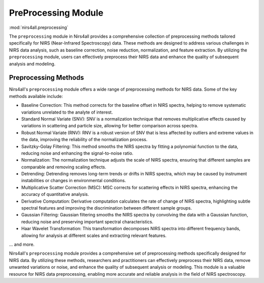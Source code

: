 .. _preprocessing:

PreProcessing Module
====================
:mod:`nirs4all.preprocessing`


The ``preprocessing`` module in Nirs4all provides a comprehensive collection of preprocessing methods tailored specifically for NIRS (Near-Infrared Spectroscopy) data. These methods are designed to address various challenges in NIRS data analysis, such as baseline correction, noise reduction, normalization, and feature extraction. By utilizing the ``preprocessing`` module, users can effectively preprocess their NIRS data and enhance the quality of subsequent analysis and modeling.

Preprocessing Methods
---------------------

Nirs4all's ``preprocessing`` module offers a wide range of preprocessing methods for NIRS data. Some of the key methods available include:

- Baseline Correction: This method corrects for the baseline offset in NIRS spectra, helping to remove systematic variations unrelated to the analyte of interest.

- Standard Normal Variate (SNV): SNV is a normalization technique that removes multiplicative effects caused by variations in scattering and particle size, allowing for better comparison across spectra.

- Robust Normal Variate (RNV): RNV is a robust version of SNV that is less affected by outliers and extreme values in the data, improving the reliability of the normalization process.

- Savitzky-Golay Filtering: This method smooths the NIRS spectra by fitting a polynomial function to the data, reducing noise and enhancing the signal-to-noise ratio.

- Normalization: The normalization technique adjusts the scale of NIRS spectra, ensuring that different samples are comparable and removing scaling effects.

- Detrending: Detrending removes long-term trends or drifts in NIRS spectra, which may be caused by instrument instabilities or changes in environmental conditions.

- Multiplicative Scatter Correction (MSC): MSC corrects for scattering effects in NIRS spectra, enhancing the accuracy of quantitative analysis.

- Derivative Computation: Derivative computation calculates the rate of change of NIRS spectra, highlighting subtle spectral features and improving the discrimination between different sample groups.

- Gaussian Filtering: Gaussian filtering smooths the NIRS spectra by convolving the data with a Gaussian function, reducing noise and preserving important spectral characteristics.

- Haar Wavelet Transformation: This transformation decomposes NIRS spectra into different frequency bands, allowing for analysis at different scales and extracting relevant features.

... and more.



Nirs4all's ``preprocessing`` module provides a comprehensive set of preprocessing methods specifically designed for NIRS data. By utilizing these methods, researchers and practitioners can effectively preprocess their NIRS data, remove unwanted variations or noise, and enhance the quality of subsequent analysis or modeling. This module is a valuable resource for NIRS data preprocessing, enabling more accurate and reliable analysis in the field of NIRS spectroscopy.
